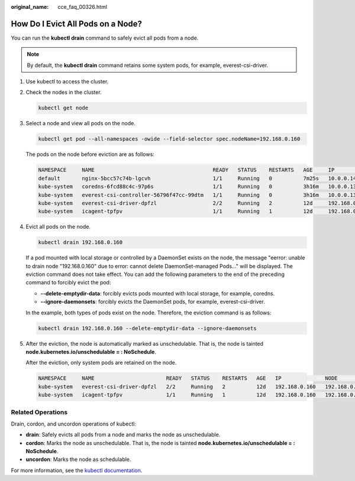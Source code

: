 :original_name: cce_faq_00326.html

.. _cce_faq_00326:

How Do I Evict All Pods on a Node?
==================================

You can run the **kubectl drain** command to safely evict all pods from a node.

.. note::

   By default, the **kubectl drain** command retains some system pods, for example, everest-csi-driver.

#. Use kubectl to access the cluster.

#. Check the nodes in the cluster.

   .. code-block::

      kubectl get node

#. Select a node and view all pods on the node.

   .. code-block::

      kubectl get pod --all-namespaces -owide --field-selector spec.nodeName=192.168.0.160

   The pods on the node before eviction are as follows:

   .. code-block::

      NAMESPACE     NAME                                      READY   STATUS    RESTARTS   AGE     IP              NODE            NOMINATED NODE   READINESS GATES
      default       nginx-5bcc57c74b-lgcvh                    1/1     Running   0          7m25s   10.0.0.140      192.168.0.160   <none>           <none>
      kube-system   coredns-6fcd88c4c-97p6s                   1/1     Running   0          3h16m   10.0.0.138      192.168.0.160   <none>           <none>
      kube-system   everest-csi-controller-56796f47cc-99dtm   1/1     Running   0          3h16m   10.0.0.139      192.168.0.160   <none>           <none>
      kube-system   everest-csi-driver-dpfzl                  2/2     Running   2          12d     192.168.0.160   192.168.0.160   <none>           <none>
      kube-system   icagent-tpfpv                             1/1     Running   1          12d     192.168.0.160   192.168.0.160   <none>           <none>

#. Evict all pods on the node.

   .. code-block::

      kubectl drain 192.168.0.160

   If a pod mounted with local storage or controlled by a DaemonSet exists on the node, the message "eerror: unable to drain node "192.168.0.160" due to error: cannot delete DaemonSet-managed Pods..." will be displayed. The eviction command does not take effect. You can add the following parameters to the end of the preceding command to forcibly evict the pod:

   -  **--delete-emptydir-data**: forcibly evicts pods mounted with local storage, for example, coredns.
   -  **--ignore-daemonsets**: forcibly evicts the DaemonSet pods, for example, everest-csi-driver.

   In the example, both types of pods exist on the node. Therefore, the eviction command is as follows:

   .. code-block::

      kubectl drain 192.168.0.160 --delete-emptydir-data --ignore-daemonsets

#. After the eviction, the node is automatically marked as unschedulable. That is, the node is tainted **node.kubernetes.io/unschedulable = : NoSchedule**.

   After the eviction, only system pods are retained on the node.

   .. code-block::

      NAMESPACE     NAME                       READY   STATUS    RESTARTS   AGE   IP              NODE            NOMINATED NODE   READINESS GATES
      kube-system   everest-csi-driver-dpfzl   2/2     Running   2          12d   192.168.0.160   192.168.0.160   <none>           <none>
      kube-system   icagent-tpfpv              1/1     Running   1          12d   192.168.0.160   192.168.0.160   <none>           <none>

Related Operations
------------------

Drain, cordon, and uncordon operations of kubectl:

-  **drain**: Safely evicts all pods from a node and marks the node as unschedulable.
-  **cordon**: Marks the node as unschedulable. That is, the node is tainted **node.kubernetes.io/unschedulable = : NoSchedule**.
-  **uncordon**: Marks the node as schedulable.

For more information, see the `kubectl documentation <https://kubernetes.io/docs/reference/generated/kubectl/kubectl-commands#drain>`__.
